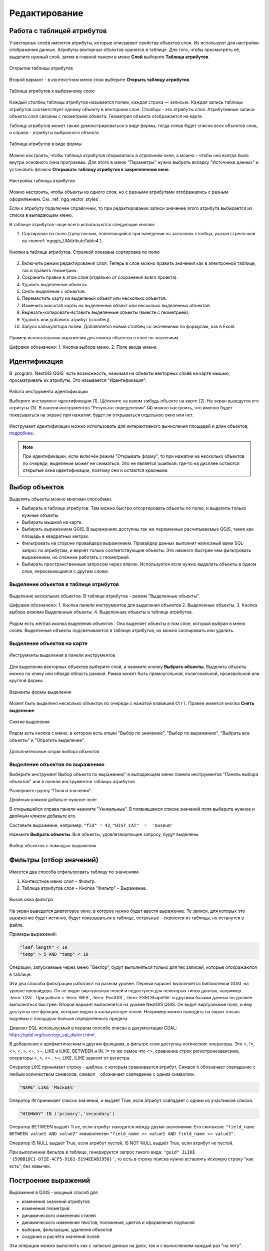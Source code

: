 .. sectionauthor:: Дмитрий Барышников <dmitry.baryshnikov@nextgis.ru>

.. _ngqgis_editing:

Редактирование
==============

.. _ngqgis_editing_attr_table:

Работа с таблицей атрибутов
-----------------------------

У векторных слоёв имеются атрибуты, которые описывают свойства объектов слоя. Их используют 
для настройки отображения данных. Атрибуты векторных объектов хранятся в таблице. Для того, чтобы просмотреть её, выделите нужный слой, затем в главной панели в меню **Слой** выберите **Таблица атрибутов**.

.. figure:: _static/UIAttributeTable_open_ru.png
   :name: ngqgis_UIAttributeTable1
   :align: center
   :width: 20cm

   Открытие таблицы атрибутов

Второй вариант - в контекстном меню слоя выберите **Открыть таблицу атрибутов**.

.. figure:: _static/UIAttributeTable_ru.png
   :name: ngqgis_UIAttributeTable_pic
   :align: center
   :width: 16cm
   
   Таблица атрибутов к выбранному слою



Каждый столбец таблицы атрибутов называется полем, каждая строка — записью. Каждая запись таблицы 
атрибутов соответствует одному объекту в векторном слое. Столбцы - это атрибуты слоя. 
Aтрибутивные записи объекта слоя связаны с геометрией объекта. Геометрия объекта 
отображается на карте. 

Таблицу атрибутов может также демонстрироваться в виде формы, тогда слева будет список всех объектов слоя, а справа - атрибуты выбранного объекта.

.. figure:: _static/UIAttributeTable_form_ru.png
   :name: ngqgis_UIAttributeTable_form_pic
   :align: center
   :width: 16cm
   
   Таблица атрибутов в виде формы

Можно настроить, чтобы таблица атрибутов открывалась в отдельном окне, а можно - 
чтобы она всегда была внутри основного окна программы. Для этого в меню "Параметры" нужно выбрать вкладку "Источники данных" и установить флажок **Открывать таблицу атрибутов в закрепленном окне**.

.. figure:: _static/UIAttributeTable_settings_ru.png
   :name: ngqgis_UIAttributeTable3
   :align: center
   :width: 20cm

   Настройка таблицы атрибутов


Можно настроить, чтобы объекты из одного слоя, но с разными атрибутами отображались 
с разным оформлением. См. :ref:`ngq_vector_styles`.

Если к атрибуту подключен справочник, то при редактировании записи значение этого атрибута выбирается из списка в выпадающем меню.

В таблице атрибутов чаще всего используются следующие кнопки:

1. Сортировка по полю (треугольник, появляющийся при наведении на заголовок столбца, указан стрелочкой на :numref:`ngqgis_UIAttributeTable4`).

.. figure:: _static/UIAttributeTable_buttons_ru.png
   :name: ngqgis_UIAttributeTable4
   :align: center
   :width: 20cm

   Кнопки в таблице атрибутов. Стрелкой показана сортировка по полю

2. |button_edit| Включить режим редактирования слоя. Теперь в слое можно править значения как в электронной таблице, так и править геометрию.
3. |button_save| Сохранить правки в этом слое (отдельно от сохранения всего проекта). 
4. |button_delete_feature| Удалить выделенные обьекты.
5. |button_deselect| Снять выделение с объектов. 
6. |button_pan_map| Переместить карту на выделеный объект или несколько объектов.
7. |button_zoom| Изменить масштаб карты на выделенный объект или несколько выделенных объектов.
8. |button_cut_copy_paste| Вырезать-копировать-вставить выделенные объекты (вместе с геометрией). 
9. |button_attr_add_delete| Удалить или добавить атрибут (столбец).
10. |button_calculator| Запуск калькулятора полей. Добавляется новый столбец со значениями по формулам, как в Excel.

.. |button_edit| image:: _static/button_edit.png

.. |button_save| image:: _static/button_save.png

.. |button_delete_feature| image:: _static/button_delete_feature.png

.. |button_deselect| image:: _static/button_deselect.png

.. |button_pan_map| image:: _static/button_pan_map.png

.. |button_zoom| image:: _static/button_zoom.png

.. |button_cut_copy_paste| image:: _static/button_cut_copy_paste.png

.. |button_attr_add_delete| image:: _static/button_attr_add_delete.png

.. |button_calculator| image:: _static/button_calculator.png


.. figure:: _static/attribute_expression_dialog_ru.png
   :name: attribute_expression_dialog_pic
   :align: center
   :width: 18cm

.. figure:: _static/UIAttributeTableSearch_ru.png
   :name: ngqgis_UIAttributeTableSearch
   :align: center
   :width: 18cm

   Пример использования выражения для поиска обьектов в слое по значениям.
   
   Цифрами обозначено: 1. Кнопка выбора меню. 2. Поле ввода имени.   

.. _ngqgis_editing_identify:

Идентификация
--------------------

В :program:`NextGIS QGIS` есть возможность, нажимая на объекты векторных слоёв на карте мышью,
просматривать их атрибуты. Это называется "Идентификация".

.. figure:: _static/UIIdentify_ru.png
   :name: ngqgis_UIIdentify
   :align: center
   :width: 20cm
   
   Работа инструмента идентификации
   
   Выберите инструмент идентификации (1). 
   Щёлкните на каком-нибудь объекте на карте (2). На экран выведутся его атритуты (3). 
   В панели инструментов "Результат определения" (4) можно настроить, что именно 
   будет показываться на экране при нажатии: будет ли открываться отдельное окно 
   или нет.
   
Инструмент идентификации можно использовать для интерактивного вычисления площадей и длин объектов, `подробнее <https://docs.nextgis.ru/docs_ngqgis/source/area.html>`_.

.. note::
   При идентификации, если включён режим "Открывать форму", то при нажатии на несколько 
   объектов по очереди, выделение может не сниматься. Это не является ошибкой: где-то 
   на дисплее остаются открытые окна идентификации, поэтому они и остаются красными. 

.. _ngqgis_select_feature:

Выбор объектов
------------------------------------

Выделять объекты можно многими способами.

* Выбирать в таблице атрибутов. Там можно быстро отсортировать объекты по полю, и выделить только нужные объекты
* Выбирать мышкой на карте.
* Выбирать выражением QGIS. В выражениях доступны так же переменные расчитываемые QGIS, такие как площадь в квадратных метрах.
* Фильтровать на стороне провайдера выражением. Провайдер данных выполнит написаный вами SQL-запрос по атрибутам, и вернёт только соответствующие объекты. Это намного быстрее чем фильтровать выражением, но сложнее работать с геометрией. 
* Выбирать пространственным запросом через плагин. Используется если нужно выделить объекты в одном слое, пересекающиеся с другим слоем.

.. _ngqgis_select_attr_table:

Выделение объектов в таблице атрибутов
^^^^^^^^^^^^^^^^^^^^^^^
   

.. figure:: _static/UISelect_ru.png
   :name: ngqgis_UISelect
   :align: center
   :width: 20cm
   
   Выделение нескольких объектов.  В таблице атрибутов - режим "Выделенные объекты".
   
   Цифрами обозначено: 1. Кнопка панели инструментов для выделения объектов 2. Выделенные объекты. 
   3. Кнопка выбора режима Выделенные объекты. 4. Выделенные объекты в таблице атрибутов.
   
Рядом есть жёлтая иконка выделения объектов |button_select|. Она выделяет объекты в том слое, 
который выбран в меню слоёв. Выделенные объекты подсвечиваются в таблице атрибутов, 
их можно скопировать или удалить. 

.. |button_select| image:: _static/button_select.png


.. _ngqgis_select_on_map:

Выделение объектов на карте
^^^^^^^^^^^^^^^^^^^^^^^^^^^

  
.. figure:: _static/UISelectButtons.png
   :name: ngqgis_UISelectButtons
   :align: center
   
   Инструменты выделения в панели инструментов
   
Для выделения векторных объектов выберите слой, и нажмите кнопку |button_select| **Выбрать объекты**. Выделять объекты можно по клику или обводя область рамкой. Рамка может быть прямоугольной, полигональной, произвольной или круглой формы.

.. figure:: _static/UISelectButtons_shape_ru.png
   :name: UISelectButtons_shape_pic
   :align: center
   
   Варианты формы выделения

Может быть выделено несколько объектов по очереди с нажатой клавишей ``Ctrl``. Правее имеется кнопка **Снять выделение**.

.. figure:: _static/UISelectButtons_deselect_ru.png
   :name: UISelectButtons_deselect_pic
   :align: center
   
   Снятие выделения

Рядом есть кнопка с меню, в котором есть опции "Выбор по значению", "Выбор по выражению", "Выбрать все объекты" и "Обратить выделение".

.. figure:: _static/UISelectButtons_ivert_ru.png
   :name: UISelectButtons_invert_pic
   :align: center
   
   Дополнительные опции выбора объектов

.. _ngqgis_select_by_expression:

Выделение объектов по выражению
^^^^^^^^^^^^^^^^^^^^^^^^^^^^^^^^^

Выберите инструмент |button_select_expression| Выбор объекта по выражению" в выпадающем меню панели инструментов "Панель выбора объектов" или в панели инструментов таблицы атрибутов.

.. |button_select_expression| image:: _static/button_select_expression.png

Разверните группу "Поля и значения".

Двойным кликом добавьте нужное поле.

В открывшейся справа панели нажмите "Уникальные". В появившемся списке значений поля выберите нужное и двойным кликом добавьте его. 

Составьте выражение, например: ``"fid" = 42``, ``"HIST_CAT"  =  'museum'``

Нажмите **Выбрать объекты**. Все объекты, удовлетворяющие запросу, будут выделены.


.. figure:: _static/select_using_expression_ru.png
   :name: select_using_expression_pic
   :align: center
   :width: 16cm
   
   Выбор объектов с помощью выражения


.. _ngqgis_filter_table:

Фильтры (отбор значений)
------------------------------------

Имеется два способа отфильтровать таблицу по значениям. 

1. Контекстное меню слоя ‣ Фильтр.
2. Таблица атрибутов слоя ‣ Кнопка "Фильтр" ‣ Выражение. 


.. figure:: _static/UIFilterOpen.png
   :name: ngqgis_filter_open
   :align: center
   :width: 10cm
   
   Вызов окна фильтра

На экран выведется диалоговое окно, в которое нужно будет ввести выражение. Те записи, 
для которых это выражение будет истинно, будут показываться в таблице, остальные - 
скроются из таблицы, но останутся в файле.

Примеры выражений:

.. code-block:: sql

   "leaf_length" < 10
   "temp" > 5 AND "temp" < 10

Операции, запускаемые через меню "Вектор", будут выполняться только для тех записей, 
которые отображаются в таблице.

Эти два способа фильтрации работают на разном уровне. 
Первый вариант выполняется библиотекой GDAL на уровне провайдера. Он не видит виртуальных 
полей и недоступен для некоторых типов данных, например :term:`CSV`. При работе с :term:`WFS`, :term:`PostGIS`, 
:term:`ESRI Shapefile` и другими базами данных он должен выполняться быстрее.
Второй вариант выполняется на уровне NextGIS QGIS. Он видит виртуальные поля, и ему доступны 
все функции, которые видны в калькуляторе полей. Например можно выводить на экран 
только водоёмы с площадью больше определённого предела. 

Диалект SQL используемый в первом способе описан в документации GDAL: https://gdal.org/user/ogr_sql_dialect.html.

В добавление к арифметическим и другим функциям, в фильтре слоя доступны логические операторы. Это  =, !=, <>, <, >, <=, >=, LIKE и ILIKE, BETWEEN и IN. != то же самое что <>, сравнение строк регистронезависимо, операторы <, >, <= , >=, LIKE, ILIKE  зависят от регистра.

Оператор LIKE принимает строку - шаблон, с которым сравнивается атрибут. Символ ``%`` обозначает совпадение с любым количеством символов, символ ``_`` обозначает совпедение с одним символом.

.. code-block:: sql

   "NAME" LIKE 'Москов%'
   
Оператор IN принимает список значений, и выдаёт True, если атрибут совпадает с одним из участников списка.

.. code-block:: sql

   "HIGHWAY" IN ('primary','secondary')

Оператор BETWEEN выдаёт True, если атрибут находится между двумя значениями. Его синтаксис ``"field_name BETWEEN value1 AND value2"`` эквивалентен ``"field_name >= value1 AND field_name <= value2"``.

Оператор IS NULL выдаёт True, если атрибут пустой, IS NOT NULL выдаёт True, если атрибут не пустой.

При выполнении фильтра в таблице, генерируется запрос такого вида: ``"guid" ILIKE '{59BB1DC1-D72E-4CF5-9162-5194EEAB1958}'``, то есть в строку поиска нужно вставлять искомую строку "как есть", без кавычек.

.. _ngqgis_expressions:

Построение выражений
-----------------------------------

Выражения в QGIS - мощный способ для 

* изменения значений атрибутов
* изменения геометрий
* динамического изменения стилей
* динамического изменения текстов, положения, цветов и оформления подписей
* выборки, фильтрации, удаления объектов
* создания и расчёта значений полей

Эти операции можно выполнять как с записью данных на диск, так и с вычислением каждый раз "на лету".

Ввод выражений происходит в диалоге "Построитель выражения". Он запускается из разных частей QGIS:

* Кнопка ε |button_select_expression| в панели выбора объектов
* Инструмент |button_select_expression|"Выделить объекты, удовлетворяющие условию" в панели инструментов таблицы атрибутов
* Калькулятор полей |button_calculator|
* Переопределение значений в диалогах настройки стиля
* Генератор геометрии
* Некоторые инструменты анализа данных.

.. _ngqgis_expressions_lang:

Язык выражений в калькуляторе полей QGIS
^^^^^^^^^^^^^^^^^^^^^^^^^^^^^^^^^^^^^^^^^^^^^^^^^^^^^^^^^^^^^^^^^^^^^

``"FIELDNAME"`` - названия других полей записываются в двойных кавычках

``'улица'`` - строковые константы записываются в одинарных кавычках

Для составления выражения в списке вам доступны функции, другие поля этого же объекта, и системные константы (со знаком $)

Список некоторых часто используемых функций. Полный список привести в документации невозможно, если вы хотите ознакомиться подробнее - прочтите описания всех функций в окне калькулятора полей. Часто оказывается что одну задачу можно сделать несколькими способами. Например, если вам нужно получить площадь буфера вокруг каждой точки - можно расчитать её в калькуляторе полей, а можно сгенерировать новый слой с буфером, и расчитать площадь его объектов. 

Преобразования

* to_int, to_string, to_real, to_date, to_datetime, to_time - конвертирует значение в конкретный тип данных. Некоторые функции QGIS требуют полей заданного типа, например раскраска по значениям работает только с числами, не со строками.
* to_decimal, to_dms - конвертирует координаты из градусов-минут-секунд в десятичные градусы и обратно: ``to_decimal('6°21'16.445') → 6.3545680555``, 
``to_dms(6.1545681, 'x', 3) → 6°9′16.445″``

Условные операторы

* if(condition,result_when_true,result_when_false) - Проверяет условие и возвращает результат в зависимости от результата проверки.
* CASE - Возвращает результат одного из нескольких условий
* coalesce - Принимает несколько условий, возвращает первое из них которое IS NOT NULL.
* nullif - Заменяет конкретное значение на NULL (эквивалентно Replace)

Геометрия

* $geometry - возвращает геометрию текущего объекта
* geometry(feature) - возвращает геометрию объекта по id
* $area, $lenght, $perimeter - возвращает измерения текущего объекта с учётом настроек эллипсоида и единиц измерения в проекте
* area($geometry), lenght($geometry), perimeter($geometry) - измерения текущего объекта в единицах измерения его слоя
* geom_to_wkb($geometry), geom_to_wkt($geometry), x(geometry), y(geometry) - конвертация геометрии в строковое представление, получение числовых координат одной точки
* point_n(geometry,index) - возвращает геометрию точки из линии/полигона по номеру


.. _ngqgis_editing_field_calc:

Калькулятор полей
^^^^^^^^^^^^^^^^^^^^^^^^^^^^^^^^^^^^^^^^^^^^^^^^^^^^^^^^^^^^^^^^^^^^^

Этот инструмент добавляет к векторному слою новый атрибут, и заполняет его значениями расчитаными по формуле. Запускайте калькулятор полей из таблицы атрибутов слоя.
В окне задайте название добавляемого атрибута, его тип данных, и формулу. Просмотрите список функций - при нажатии по ним открывается описание.

Калькулятор полей можно использовать для подсчета длин и площадей объектов, `подробнее <https://docs.nextgis.ru/docs_ngqgis/source/area.html>`_.
   


.. _ngqgis_editing_geometry:

Редактирование геометрий
--------------------------

Для того что бы редактировать геометрии или создавать новые, необходимо иметь векторный слой. 
О создании векторного слоя см. подраздел :ref:`ngq_create_new_layer`. 

Редактирование геометрий так же может называться **оцифровкой**. Все возможности редактирования 
векторных слоев разделены между панелями:

1. "Инструменты оцифровки". 
2. "Дополнительные инструменты оцифровки".

.. figure:: _static/drawing_tools_2.png
   :name: ngqgis_drawing_tools
   :align: center
   :height: 1cm
 
   Панель "Инструмены оцифровки"  
   
.. figure:: _static/drawing_tools_additional.png
   :name: ngqgis_drawing_tools
   :align: center
   :height: 1cm
   
   Панель "Дополнительные инструменты оцифровки"

Для рисования включите панель инструментов "Инструменты оцифровки". См. подраздел :ref:`ngq_label_toolbars` про включение панелей.

По умолчанию, NextGIS QGIS подгружает слои, делая их доступными только для чтения. 
Это защита от непреднамеренного редактирования слоя, что случается, например, при 
неловком движении манипулятором мыши. Любой слой можно переключить в режим редактирования 
(если источник данных поддерживает запись и есть разрешение на запись).
При выходе из режима редактирования правки сохраняются в файл слоя или в базу данных. 
Для начала редактирования выделите слой в списке слоёв и нажмите кнопку с карандашом на 
панели редактирования. Любое редактирование начинается с выбора функции |button_edit| **Режим редактирования**. 

.. |button_edit| image:: _static/button_edit.png

Для того, чтобы начать или закончить редактирование также можно использовать кнопку 
**Режим редактирования** на панели Инструментов оцифровки. После того, как слой стал 
доступным для редактирования, над каждой вершиной появятся специальные маркеры и 
станут доступными к использованию кнопки с дополнительными функциями из панели инструментов.

.. note::
   **Регулярное сохранение**
   
   Не забывайте нажимать |button_save_layer_edits| **Сохранить изменения** регулярно. Это позволит 
   не только сохранить последние изменения, но и удостовериться, что источники 
   данных могут принять все сделанные изменения.


.. _ngqgis_editing_geometry_add:

Добавление объектов
^^^^^^^^^^^^^^^^^^^^^^^^^^^^
 
Для добавления объектов можно использовать кнопки на панели инструментов: 

* Создать точку, 
* Создать линию, 
* |button_add_polygon| Создать полигон, 

чтобы переключить NextGIS QGIS в режим редактирования.


.. |button_add_polygon| image:: _static/button_add_polygon.png

Для каждого объекта сначала идет оцифровка формы, а затем добавляются атрибуты. 
Чтобы начать оцифровку и создать первую точку нового объекта, надо нажать левой 
кнопкой мыши в области карты.

Для продолжения линий и полигонов надо продолжать нажимать на левую кнопку мыши 
для создания каждого дополнительного узла. Чтобы закончить редактирование объекта, 
щелкните правой кнопки мыши в любом месте карты, что подтвердит окончание
редактирования данного объекта. При этом, появится окно атрибутов для ввода 
информации для нового объекта. Во вкладке "Оцифровка" из меню ``Параметры`` можно 
также активировать функции "Отключить форму ввода атрибутов для каждого 
создаваемого объекта" и "Использовать последние введённые значения".

Двигать созданные объекты можно с помощью опции |button_move_feature| **Переместить объект**  на панели инструментов "Дополнительные инструменты оцифровки".

.. |button_move_feature| image:: _static/button_move_feature.png



**Типы значений атрибутов**

При редактировании :term:`ESRI Shapefile` типы атрибутов проверяются во время ввода. Поэтому 
невозможно ввести числовое значение в текстовое поле диалога "Атрибуты" или наоборот. 
Если это сделать все же необходимо, то следует отредактировать атрибуты на следующем 
шаге в диалоге "Таблица атрибутов".

.. _ngqgis_editing_geometry_vertex:

Редактирование узлов
^^^^^^^^^^^^^^^^^^^^^

Как для слоев данных :term:`PostGIS`, так и для слоев, состоящих из ESRI Shapefile, 
|button_vertex_tool| **Редактирование узлов** предоставляет возможности изменения узлов объектов, 
аналогичные имеющимся в программах :abbr:`CAD (Computer-Aided Design)`. 
Можно выделить сразу множество вершин и 
перемещать, добавлять или удалять их все вместе. Инструмент редактирования узлов также поддерживает 
топологическое редактирование объектов. Этот инструмент, в отличие от остальных 
инструментов NextGIS QGIS, довольно "настойчивый": так, когда некоторая операция 
выполнена, инструмент продолжает оставаться активным, а объект выделенным. Если 
инструмент редактирования узлов не может обнаружить объекты, на дисплей выдается 
предупреждение.

Важно правильно установить ``Настройки ‣ Параметры ‣ Оцифровка ‣ Радиус поиска для редактирования вершин``, 
значение должно быть больше нуля. В противном случае NextGIS QGIS не распознает редактируемую вершину.

**Маркеры вершин**

Данная версия NextGIS QGIS поддерживает три типа маркировки вершин:

1. Полупрозрачный круг. 
2. Перекрестие. 
3. Без маркера. 

Чтобы изменить стиль маркировки, зайдите в меню "Параметры" 
и на вкладке "Оцифровка" выберите подходящий тип маркировки вершины.

**Выделение вершин**

Включите инструмент |button_vertex_tool| "Редактирование узлов" и выделите объект простым 
нажатием на него. На месте каждой вершины этого объекта появятся красные рамки.

.. |button_vertex_tool| image:: _static/button_vertex_tool.png

Чтобы выделить несколько узлов одновременно, надо удерживать 
клавишу ``Shift``. Нажатие на ``Ctrl`` используется для инвертирования выделения узлов 
(выделенные узлы становятся невыделенными и наоборот). Также несколько узлов одновременно 
можно выделить, если нажать кнопкой мыши где-нибудь в стороне от объекта и очертить 
прямоугольную область вокруг интересующего множества вершин. Или просто нажать на 
отрезок линии и оба смежных узла будут выделены.

**Добавление узлов**

Добавить узлы также просто. Двойной щелчок мыши рядом с отрезком линии добавит 
новую вершину рядом с положением курсора. 

.. note:: 
   Обратите внимание, что вершина появится 
   на ребре объекта, а не точно в месте курсора, но при необходимости ее можно переместить.

**Удаление узлов**

После выделения вершин для их удаления надо нажать клавишу ``Delete``, вершины будут 
удалены. 

.. note::
   Обратите внимание, что, согласно стандарту NextGIS QGIS, необходимое количество 
   узлов для каждого типа объекта все же останется. Чтобы полностью удалить объект, 
   надо использовать другой инструмент, а именно |button_delete_feature| "Удалить выделенное".

.. |button_delete_feature| image:: _static/button_delete_feature.png


**Перемещение узлов**

Выделите все вершины, которые собираетесь перемещать. Все выделенные вершины будут 
перенесены в направлении курсора. Если активна функция прилипания, все вершины могут 
перескочить на ближайшие узлы или линии.

При отпускании кнопки мыши все изменения будут сохранены и появятся в диалоге отмены. 
Запомните, что все операции поддерживают топологическое редактирование, когда оно 
включено. Кроме того, инструмент 
редактирования показывает всплывающие подсказки при наведении указателя мыши на узел.

.. todo::
   Поставить гиперссылку на раздел про ввод координат с клавиатуры.


.. _ngqgis_editing_geometry_save:

Сохранение отредактированных слоев
^^^^^^^^^^^^^^^^^^^^^^^^^^^^^^^^^^^^^^^^^^

Когда слой находится в режиме редактирования, любые изменения сохраняются только 
в памяти NextGIS QGIS. Изменения не сохраняются непосредственно на диск. Если необходимо 
сохранить изменения в текущем слое и при этом продолжать его редактирование, то 
нужно нажать на кнопку |button_save_layer_edits| **Сохранить изменения**. Если выключить режим 
редактирования, нажав на |button_edit| **Режим редактирования** (или просто 
выйти из NextGIS QGIS), то появится запрос программы на сохранение изменений.

.. |button_save_layer_edits| image:: _static/button_save_layer_edits.png

.. figure:: _static/save_edits_dialog_ru.png
   :name: save_edits_dialog_pic
   :align: center
   :width: 16cm
   
   Запрос на сохранение изменений при выходе из режима редактирования

Если изменения не могут быть сохранены (например, диск полон или атрибуты имеют 
неверное значение), NextGIS QGIS сохранит их в своей памяти. Это позволит откорректировать 
изменения и попробовать еще раз сохранить изменения на диск.

Выпадающее меню |button_current_edits| **Текущие изменения** позволяет выбрать: сохранить изменения для всех слоёв или только для выделеных. Также с его помощью можно откатить измерения и отменить их.

.. |button_current_edits| image:: _static/button_current_edits.png

.. figure:: _static/current_edits_ru.png
   :name: current_edits_pic
   :align: center
   :width: 16cm
   
   Меню "Текущие изменения"

.. tip::
   Целостность данных. Создание резервной копии данных перед началом редактирования — 
   это всегда хорошая идея. Несмотря на то, что авторы NextGIS QGIS сделали все 
   возможное для сохранения ваших данных, они по-прежнему не дают никаких гарантий 
   в этом отношении.

.. todo::
   Дополнительные функции оцифровки

Дополнительные возможности редактирования векторного слоя
^^^^^^^^^^^^^^^^^^^^^^^^^^^^^^^^^^^^^^^^^^^^^^^^^^^^^^^^^^^^^

1. Отменить:

.. figure:: _static/drawing_tools_btn_undo.png
   
2. Вернуть:

.. figure:: _static/drawing_tools_btn_redo.png

Инструменты **Отменить** и **Вернуть** позволяют отменить либо вернуть 
последний или какой-либо конкретный шаг при редактировании векторных данных. При этом 
состояние всех объектов и их атрибутов возвращается на шаг назад. 

3. Повернуть объект:

.. figure:: _static/drawing_tools_btn_rotate.png

Выделите объект и нажмите кнопку поворота. Объект можно будет вращать мышью. После 
вращения его геометрия пересчитается с учётом искажения проекции. Можно вращать группу объектов.
С нажатой клавишей ``Ctrl`` можно перетащить точку центра поворота (отображается красным плюсом).

4. Упростить объект:

.. figure:: _static/drawing_tools_btn_simplify.png

Инструмент **Упростить объект** позволяет уменьшить количество вершин объекта, при этом, 
геометрия объекта не изменяется. Необходимо выделить объект, после чего он будет 
подсвечен красным и появится окно. При движении значений красная опоясывающая 
линия меняет свою форму, показывая тем самым, как именно объект будет упрощен. Если 
нажать кнопку **OK**, новая упрощенная геометрия будет сохранена. Если объект не может 
быть упрощен (например, мультиполигоны), появится всплывающее окно предупреждения.

5. Добавить кольцо:

.. figure:: _static/drawing_tools_btn_addring.png

Можно создать кольцевой полигон (с дыркой посредине), используя функцию Добавить кольцо на панели инструментов. 
Внутри существующего полигона можно оцифровать последующий полигон, который превратиться 
в "отверстие", таким образом, только оставшаяся область между границами внешнего и
внутреннего полигона и будет кольцевым полигоном.

6. Добавить часть:

.. figure:: _static/drawing_tools_btn_addpart.png

Можно использовать **Добавить часть** для добавления новых полигонов к мультиполигональным
объектам. Новая полигональная часть должна быть создана за границами мультиполигона.

7. Заполнить кольцо

.. figure:: _static/button_fill_ring.png

Нарисуйте полигон над уже существующим полигоном. Появится новый объект, а в существующем полигоне на его месте будет дырка.

8. Удалить кольцо:

.. figure:: _static/drawing_tools_btn_DeleteRing.png

Инструмент **Удалить кольцо** удаляет дырки внутри полигона. Им нужно нажимать на дырку.
Этот инструмент работает только с полигональными слоями. Никакик изменений 
не произойдет, если инструмент применяется на внешнем контуре полигона. Инструмент 
может применяться как для полигональных объектов, так и на мультиполигональных. 
Перед тем, как выделить вершины кольца, настройте порог прилипания для вершин.

9. Удалить часть:

.. figure:: _static/drawing_tools_btn_DeletePart.png

Инструмент **Удалить часть** позволяет удалять части мультиполигональных объектов (например, 
удалить полигон мультиполигонального объекта). Инструмент не сможет удалить последнюю
часть объекта. Она останется нетронутой. Инструмент работает со всеми типами геометрии: 
точками, линиями, полигонами. Перед тем, как выделить вершины части, необходимо 
настроить порог прилипания для вершин.

10. Корректировать форму:

.. figure:: _static/drawing_tools_btn_Reshape.png

Инструмент работает для линий и полигонов. Им рисуется ломаная линия, в конце нужно 
нажать правую кнопку мыши. Если начать линию снаружи полигона, провести её внутри полигона, 
и закончить за границей, то из полигона вырежется и удалится кусок. Если начать линию 
изнутри полигона, вывести за границу и закончить внутри полигона, то у полигона появится вырост.


.. figure:: _static/drawing_tools_btn_ReshapeDraw1.png

   Линия проведена снаружи полигона.

.. figure:: _static/drawing_tools_btn_ReshapeDraw2.png

   Из полигона вырезается кусок.

.. figure:: _static/drawing_tools_btn_ReshapeDraw3.png

   Линия проведена изнутри полигона.

.. figure:: _static/drawing_tools_btn_ReshapeDraw4.png

   К полигону добавляется вырост.
   
.. figure:: _static/drawing_tools_btn_ReshapeDraw5.png

   Инструмент корректирования формы применяется к линии.

.. figure:: _static/drawing_tools_btn_ReshapeDraw6.png

   Изменена форма линии.
   

Редактирование нескольких полигональных объектов одновременно невозможно, 
так как при этом будут создаваться полигоны с ошибочной геометрией.

.. note::
   Инструмент корректировки объектов может изменять начало кольца полигона или
   замкнутой линии. Так, точка, представленная "дважды", больше не будет таковой. Это 
   не должно быть проблемой при использовании большинства приложений, но, тем не менее, 
   это необходимо иметь в виду.

11. Параллельная кривая.

.. figure:: _static/drawing_tools_btn_OffsetCurve.png

Инструмент **Параллельная кривая** предназначен для параллельного переноса линий и колец 
полигона. Инструмент может применяться к редактируемому слою (в этом случае изменяются 
объекты) или же к фоновым слоям (в этом случае создаются копии линий/колец и добавляются 
в редактируемый слой). Таким образом, он идеально подходит для создания линейных 
слоёв с фиксированным шагом. 
Размер смещения отображается в нижней левой части строки состояния.

12. Разделить объекты.

.. figure:: _static/drawing_tools_btn_splitFeatures.png

Инструмент **Разделить объекты** разрезает объект на фичи.  Получается два объекта с одинаковыми атрибутами.


.. figure:: _static/drawing_tools_btn_plitFeatures1.png

   Исходный объект

.. figure:: _static/drawing_tools_btn_plitFeatures2.png

   Разрезаный объект, получаются две фичи с одинаковыми атрибутами.
 
13. Разделить части.

.. figure:: _static/drawing_tools_btn_splitParts.png

Инструмент **Разделить части** работает только для слоёв с мультигеометриями, разрезает объект 
на части. Получается один мультиполигональный объект из двух частей.


.. figure:: _static/drawing_tools_btn_splitParts1.png

   Исходный объект

.. figure:: _static/drawing_tools_btn_splitParts2.png

   Разрезаный объект, в таблице атрибутов видно, что объект остаётся один.
 

14. Объединить выбраные объекты.

.. figure:: _static/drawing_tools_btn_mergeFeatures.png

Этот инструмент позволяет объединять объекты, которые имеют общие границы и атрибуты.

15. Объединить атрибуты выбранных объектов.

Этот инструмент позволяет объединять атрибуты нескольких объектов без их объединения 
в один объект.

.. figure:: _static/button_merge_attributes.png

16. Оцифровать с кривой

Позволяет рисовать кривые в слоях, геометрия которых это допускает. Кривая задается тремя точками: началом, концом и точкой арки.

17. Отсечь / вытянуть

.. figure:: _static/button_trim_extend.png

18. Включить дополнительные функции оцифровки

.. figure:: _static/button_enable_advanced_dig_tools.png

Вызывает дополнительную панель оцифровки.

.. figure:: _static/advanced_digitizing_panel_daXYzm_ru.png
   :name: advanced_digitizing_panel_daXYzm_pic
   :align: center
   :width: 10cm

19. Обратить направление линии


20. Повернуть значки

.. figure:: _static/button_rotate_point_symbols.png

.. todo::
   Картинки про рисование



.. _ngqgis_editing_geometry_snap:

Прилипание
--------------

.. figure:: _static/snapping_map.png
   :name: ngqgis_snapping_map
   :align: center
   :width: 14cm
 
   Оцифровка с включёным прилипанием, фиолетовый курсор показывает что линия прилипает.

**Порог прилипания** — это расстояние, используемое NextGIS QGIS, для поиска ближайшего 
узла и/или сегмента, к которому надо присоединиться при создании нового узла или 
передвижении уже существующего. Если превысить порог прилипания, то при нажатии 
кнопки мыши узел будет создан "в стороне", вместо того, чтобы быть привязанным к 
уже существующему узлу и/или сегменту. 

**Режим** прилипания определяет, к какому типу объектов происходит присоединение (можно выбрать несколько):

1. К вершинам. 
2. К сегментам. 
3. К центроидам
4. К середине отрезка.
5. К конечным точкам линии.
6. К площади.

Также можно определить значения по умолчанию для **единиц измерения** порога прилипания 
и радиуса поиска для редактирования вершин. Эти величины могут быть установлены 
как в единицах карты, так и в пикселах. 
Преимущество использования пикселов в качестве единиц заключается в том, что при 
зуммировании порог прилипания не будет изменяться.

**Настройки прилипания по умолчанию** задаются в меню ``Параметры`` на вкладке ``Оцифровка``.

.. figure:: _static/Settings_Digitizing_ru.png
   :name: ngqgis_adhesion
   :align: center
   :width: 20cm
 
   Задание настроек по умолчанию для прилипания

Кроме того, параметры прилипания можно настроить для **проекта** в целом или для **отдельных его слоёв**. Для этого нужно перейти в ``Проект ‣ Параметры прилипания`` и в выпадающем меню выбрать, применить настройки *ко всем слоям* или *к текущему слою*.

.. figure:: _static/snap_settings_project_ru.png
   :name: snap_settings_project_pic
   :align: center
   :width: 20cm
   
   Выбор области применения настроек: ко всему проекту или отдельному слою

.. note::
   Обратите внимание, что величина порога прилипания для отдельного слоя имеет преимущество над общим порогом прилипания, установленным на вкладке "Оцифровка". 

Таким образом, если надо отредактировать один слой и прилепить его вершины к другому слою, необходимо 
активировать "прилипание к" для слоя, затем снизить общий порог прилипания 
для проекта до меньшего значения. 

Кроме того, прилипание невозможно для слоя, не 
активизированного в диалоговом окне параметров прилипания, независимо от параметров 
общего прилипания. Поэтому необходимо убедиться, что у слоя, к которому необходимо 
применить прилипание, стоит флажок.



.. note:: 
   Прилипание к сегментам работает, но как правило выдаёт точку, не находящуюся на сегменте. Это происходит из-за перепроецирования на лету, провисания линии и другой математики. Надёжнее будет, если вы будете прилипать только к вершинам (то есть получившиеся геометрии будут такими, как вы себе представляете). 
  

.. _ngqgis_editing_geometry_topo:

Топологическое редактирование
--------------------------------

Топологическое редактирование позволяет работать с объектами, имеющими общую границу. Если этот режим включен, вы можете двигать вершины или сегменты, изменяя одновременно геометрию соприкасающихся объектов. Топологическое редактирование может работать на нескольких слоях одновременно, при условии, что все они видимы и находятся в режиме редактирования.

Для активации этого режима перейдите в ``Проект ‣ Параметры прилипания`` (см. :numref:`snap_settings_project_pic`)  и нажмите кнопку **Топологическое редактирование**.

При рисовании новых полигонов они могут не накладываться на старые, а соприкасаться. Для активации этого режима перейдите в ``Проект ‣ Параметры прилипания`` и в выпадающем меню наложения выберите **Вычитать наложения на текущем слое**.

.. figure:: _static/overlap_settings_ru.png
   :name: overlap_settings_pic
   :align: center
   :width: 20cm
   
   Параметры прилипания. 1 - Включение топологического редактирования. 2 - Выбор режима обработки наложений.

.. figure:: _static/topological_editing_map.png
   :name: ngqgis_topological_editing_map
   :align: center
   :width: 16cm
 
   Топологическое редактирование. Полигон, примыкающий к Москве.
   
   

.. _ngqgis_editing_geometry_copy:

Копирование объектов
-------------------------------------

Выделенные объекты можно удалять, копировать и вставлять из слоя в слой одного 
проекта NextGIS QGIS при условии, что для них включен "Режим 
редактирования".

.. figure:: _static/button_cut_copy_paste.png
   :align: center

Объекты также можно вставить во внешние приложения в виде текста: объекты отражаются 
в формате :abbr:`CSV (Comma-Separated Values)`, где их геометрия передается форматом :abbr:`WKT (Well-Known Text)`.

Что случится, если исходный и целевой слой имеют разную структуру (названия полей 
и их типы отличаются)? NextGIS QGIS заполнит совпадающие поля и проигнорирует остальные. 
Если результат копирования атрибутов в целевой слой не имеет значения, то становится 
неважно, в каком виде они там будут представлены. Если в целевом слое необходимо 
сохранить все с точностью — объекты и их атрибуты, необходимо убедиться, что структуры 
исходного и целевого слоя совпадают.

.. note::
   **Соответствие вставляемых объектов**
   
   Если исходный и целевой слой находятся в одинаковой проекции, тогда геометрия 
   вставленных объектов будет идентична исходному слою. Однако если целевой слой 
   находится в проекции, отличной от исходной, тогда NextGIS QGIS не гарантирует 
   идентичность геометрии. Это происходит по причине незначительных ошибок округления, 
   неизбежных при переходе от одной проекции к другой.

.. _ngqgis_join_location:

Пространственное связывание 
--------------------------------------------------------------------------

Пространственное связывание осуществляет присоединение атрибутов по месторасположению.
Этот инструмент принимает 2 слоя, и создаёт новый слой.  Таким образом можно рассчитать:

* Количество автобусных остановок в каждом районе Минска.
* Сумму населения во всех городах, для каждого района Московской области.
* Средний охват ствола ели в сантиметрах в каждом лесном квартале заповедника.

Запуск осуществляется через processing: 
``Вектор ‣ Управление данными ‣ Объединение атрибутов по расположению``.

.. figure:: _static/vector_group_by_area_ru.png
   :name: vector_group_by_area_pic
   :align: center
   :width: 16cm
   
   Вызов инструмента "Объединение атрибутов по расположению"

Инструменту объединения нужно задать 2 слоя. Первый (целевой) - тот, в который 
добавятся атрибуты из пересекающихся объектов второго слоя. 
Рассчёт числовых значений (среднее, медиана) может работать некорректно, если в 
списке зачений встречаются NULL. Попробуйте преобразовать такие значения в 0, используя калькулятор полей.

.. _ngqgis_add_point_coord:

Добавление точек вводом координат
---------------------------------

Добавить точку можно путем ввода ее координат с помощью **расширения NumericalDigitize**.

Перед тем, как добавлять точку, убедитесь, что система координат проекта и точечного векторного слоя установлена правильно.

Перейдя в режим редактирования векторного слоя, нажмите кнопку |button_NumericalDigitize| Numerical Digitize на панели инструментов оцифровки.

.. |button_NumericalDigitize| image:: _static/button_NumericalDigitize.png

В открывшемся окне введите координаты X (долгота) и Y (широта):

.. figure:: _static/numerical_digitize_add_xy_ru.png
   :align: center
   :width: 10cm
   
   Окно ввода координат
   
Нажмите **ОК**, откроется окно ввода атрибутов точки:

.. figure:: _static/numerical_digitize_add_attr_ru.png
   :align: center
   :width: 10cm
   
   Окно ввода аттрибутов

Введите необходимые атрибуты и нажимите **ОК**. Точка появится на карте.
